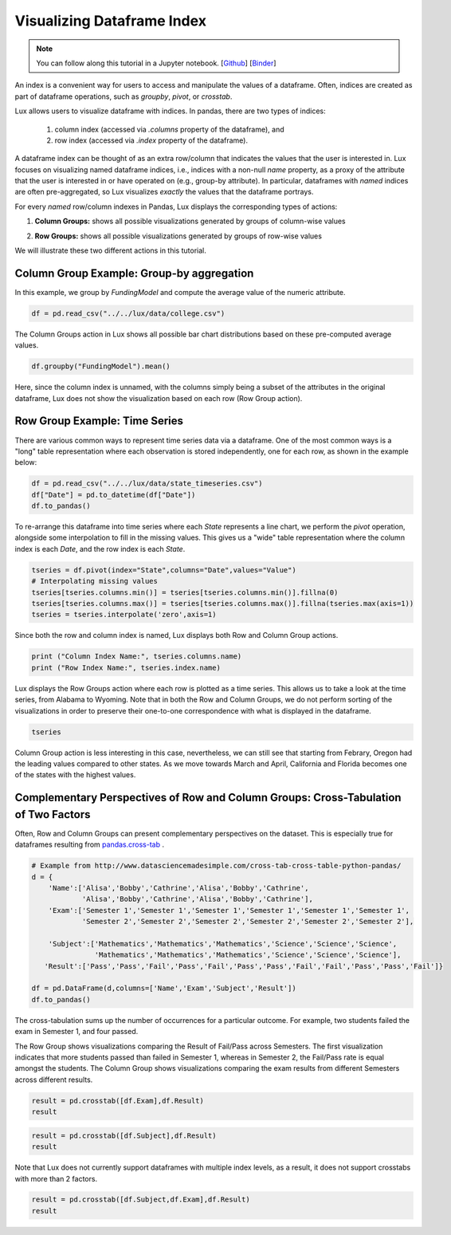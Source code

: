 ********************************
Visualizing Dataframe Index
********************************

.. note:: You can follow along this tutorial in a Jupyter notebook. [`Github <https://github.com/lux-org/lux-binder/blob/master/tutorial/tutorial/6-index-group.ipynb>`_] [`Binder <https://mybinder.org/v2/gh/lux-org/lux-binder/master?urlpath=tree/tutorial/6-index-group.ipynb>`_]

An index is a convenient way for users to access and manipulate the values of a dataframe. Often, indices are created as part of dataframe operations, such as `groupby`, `pivot`, or `crosstab`.

Lux allows users to visualize dataframe with indices. In pandas, there are two types of indices: 

  1. column index (accessed via `.columns` property of the dataframe), and 
  2. row index (accessed via `.index` property of the dataframe). 
    
A dataframe index can be thought of as an extra row/column that indicates the values that the user is interested in. Lux focuses on visualizing named dataframe indices, i.e., indices with a non-null `name` property, as a proxy of the attribute that the user is interested in or have operated on (e.g., group-by attribute). In particular, dataframes with *named* indices are often pre-aggregated, so Lux visualizes *exactly* the values that the dataframe portrays.

For every *named* row/column indexes in Pandas, Lux displays the corresponding types of actions: 

1. **Column Groups:** shows all possible visualizations generated by groups of column-wise values 
  
.. image:: ../img/columngroup.png
  :width: 600
  :align: center
  :alt: add screenshot

2. **Row Groups:** shows all possible visualizations generated by groups of row-wise values 
  
.. image:: ../img/rowgroup.png
  :width: 600
  :align: center
  :alt: add screenshot

We will illustrate these two different actions in this tutorial.

Column Group Example: Group-by aggregation
------------------------------------------

In this example, we group by `FundingModel` and compute the average value of the numeric attribute. 

.. code-block:: python
	
	df = pd.read_csv("../../lux/data/college.csv")

The Column Groups action in Lux shows all possible bar chart distributions based on these pre-computed average values.

.. code-block:: python
	
	df.groupby("FundingModel").mean()

.. image:: ../img/indexgroup-1.png
  :width: 700
  :align: center
  :alt: add screenshot

Here, since the column index is unnamed, with the columns simply being a subset of the attributes in the original dataframe, Lux does not show the visualization based on each row (Row Group action).

Row Group Example:  Time Series
-------------------------------

There are various common ways to represent time series data via a dataframe. One of the most common ways is a "long" table representation where each observation is stored independently, one for each row, as shown in the example below:

.. code-block:: python
	
	df = pd.read_csv("../../lux/data/state_timeseries.csv")
	df["Date"] = pd.to_datetime(df["Date"])
	df.to_pandas()

.. image:: ../img/indexgroup-2.png
  :width: 200
  :align: center
  :alt: add screenshot

To re-arrange this dataframe into time series where each `State` represents a line chart, we perform the `pivot` operation, alongside some interpolation to fill in the missing values. This gives us a "wide" table representation where the column index is each `Date`, and the row index is each `State`.

.. code-block:: python
	
	tseries = df.pivot(index="State",columns="Date",values="Value")
	# Interpolating missing values
	tseries[tseries.columns.min()] = tseries[tseries.columns.min()].fillna(0)
	tseries[tseries.columns.max()] = tseries[tseries.columns.max()].fillna(tseries.max(axis=1))
	tseries = tseries.interpolate('zero',axis=1)

Since both the row and column index is named, Lux displays both Row and Column Group actions.

.. code-block:: python
	
	print ("Column Index Name:", tseries.columns.name)
	print ("Row Index Name:", tseries.index.name)

.. image:: ../img/indexgroup-3.png
  :width: 200
  :align: center
  :alt: add screenshot

Lux displays the Row Groups action where each row is plotted as a time series. This allows us to take a look at the time series, from Alabama to Wyoming. Note that in both the Row and Column Groups, we do not perform sorting of the visualizations in order to preserve their one-to-one correspondence with what is displayed in the dataframe.

.. code-block:: python
	
	tseries

.. image:: https://github.com/lux-org/lux-resources/blob/master/doc_img/indexgroup-4.gif?raw=true
  :width: 700
  :align: center
  :alt: show dataframe and briefly show row and column visualizations

Column Group action is less interesting in this case, nevertheless, we can still see that starting from Febrary, Oregon had the leading values compared to other states. As we move towards March and April, California and Florida becomes one of the states with the highest values.

.. image:: https://github.com/lux-org/lux-resources/blob/master/doc_img/indexgroup-5.gif?raw=true
  :width: 700
  :align: center
  :alt: show column group visualizations (specifically California and Florida being at the top)

Complementary Perspectives of Row and Column Groups: Cross-Tabulation of Two Factors
------------------------------------------------------------------------------------

Often, Row and Column Groups can present complementary perspectives on the dataset. This is especially true for dataframes resulting from `pandas.cross-tab <https://pandas.pydata.org/pandas-docs/stable/reference/api/pandas.crosstab.html>`_ .

.. code-block:: python
	
	# Example from http://www.datasciencemadesimple.com/cross-tab-cross-table-python-pandas/
	d = {
	    'Name':['Alisa','Bobby','Cathrine','Alisa','Bobby','Cathrine',
	            'Alisa','Bobby','Cathrine','Alisa','Bobby','Cathrine'],
	    'Exam':['Semester 1','Semester 1','Semester 1','Semester 1','Semester 1','Semester 1',
	            'Semester 2','Semester 2','Semester 2','Semester 2','Semester 2','Semester 2'],
	     
	    'Subject':['Mathematics','Mathematics','Mathematics','Science','Science','Science',
	               'Mathematics','Mathematics','Mathematics','Science','Science','Science'],
	   'Result':['Pass','Pass','Fail','Pass','Fail','Pass','Pass','Fail','Fail','Pass','Pass','Fail']}
	 
	df = pd.DataFrame(d,columns=['Name','Exam','Subject','Result'])
	df.to_pandas()

.. image:: ../img/indexgroup-6.png
  :width: 300
  :align: center
  :alt: add screenshot

The cross-tabulation sums up the number of occurrences for a particular outcome. For example, two students failed the exam in Semester 1, and four passed.

The Row Group shows visualizations comparing the Result of Fail/Pass across Semesters. The first visualization indicates that more students passed than failed in Semester 1, whereas in Semester 2, the Fail/Pass rate is equal amongst the students.
The Column Group shows visualizations comparing the exam results from different Semesters across different results. 

.. code-block:: python
	
	result = pd.crosstab([df.Exam],df.Result)
	result

.. image:: https://github.com/lux-org/lux-resources/blob/master/doc_img/indexgroup-7.gif?raw=true
  :width: 700
  :align: center
  :alt: show both column and row group visualizations

.. code-block:: python
	
	result = pd.crosstab([df.Subject],df.Result)
	result

.. image:: https://github.com/lux-org/lux-resources/blob/master/doc_img/indexgroup-8.gif?raw=true
  :width: 700
  :align: center
  :alt: show both column and row group visualizations

Note that Lux does not currently support dataframes with multiple index levels, as a result, it does not support crosstabs with more than 2 factors.

.. code-block:: python
	
	result = pd.crosstab([df.Subject,df.Exam],df.Result)
	result

.. image:: ../img/indexgroup-9.png
  :width: 700
  :align: center
  :alt: add screenshot